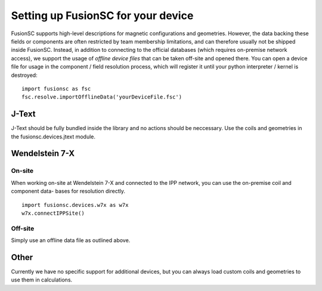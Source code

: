 Setting up FusionSC for your device
==============================

FusionSC supports high-level descriptions for magnetic configurations and geometries. However, the data backing these fields
or components are often restricted by team membership limitations, and can therefore usually not be shipped inside FusionSC.
Instead, in addition to connecting to the official databases (which requires on-premise network access), we support the
usage of `offline device files` that can be taken off-site and opened there. You can open a device file for usage in the
component / field resolution process, which will register it until your python interpreter / kernel is destroyed:

::

  import fusionsc as fsc
  fsc.resolve.importOfflineData('yourDeviceFile.fsc')

J-Text
------

J-Text should be fully bundled inside the library and no actions should be neccessary. Use the coils and geometries in the
fusionsc.devices.jtext module.

Wendelstein 7-X
---------------

On-site
~~~~~~~

When working on-site at Wendelstein 7-X and connected to the IPP network, you can use the on-premise coil and component data-
bases for resolution directly.

::

  import fusionsc.devices.w7x as w7x
  w7x.connectIPPSite()

Off-site
~~~~~~~~

Simply use an offline data file as outlined above.

..
	Pre-calculating fields for Biot-Savart calculation
	~~~~~~~~~~~~~~~~~~~~~~~~~~~~~~~~~~~~~~~~~~~~~~~~~~

	A generally expensive calculation is the Biot-Savart rule to obtain the magnetic field from the coil geometries. For select
	devices, there is a high-level support to precompute the coil fields. These fields can then be saved and loaded later for
	usage. When using precomputed coil fields, the offline data files are not required (unless required for other reasons, such
	as geometry data or other field information). W7-X has special support to pre-compute all coils so that they can be re-used
	later.

	First, select the grid you want to calculate your coil fields over

	::

	  import fusionsc as fsc
	  from fusionsc.devices import w7x
	  
	  grid = w7x.defaultGrid
	  grid.nR = 128
	  grid.nZ = 128
	  
	Then, set up your calculation
	::

	  fsc.resolve.importOfflineData('w7x.fsc')
	  # ... or ...
	  w7x.connectIPPSite()
	  
	Finally, compute and save your coil fields:
	::

	  precomputedCoils = w7x.computeCoilFields(tracer.calculator, w7x.cadCoils())
	  precomputedCoils.save('coils.fsc')

	Later, you can then load the pre-computed coil fields and can use them as coil set arguments:
	::

	  import fusionsc as fsc
	  from fusionsc.devices import w7x
	  
	  loadedCoils = w7x.CoilSet.load(fsc.data.loadArchive('coils.fsc')
	  config = w7x.op12Standard(coils = loadedCoils) + w7x.controlCoils([200, -200], coils = loadedCoils)
	  
	  # Don-t forget to re-load the grid
	  grid = fsc.capnp.clone(w7x.defaultGrid)
	  grid.nR = 128
	  grid.nZ = 128

Other
-----

Currently we have no specific support for additional devices, but you can always load custom coils and geometries to use them in calculations.